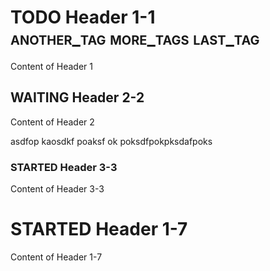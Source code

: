 
* TODO Header 1-1			     :another_tag:more_tags:last_tag:
SCHEDULED: <2012-05-23 Wed> DEADLINE: <2012-05-23 Wed>
Content of Header 1
** WAITING Header 2-2
Content of Header 2

asdfop
kaosdkf
poaksf
ok
poksdfpokpksdafpoks
*** STARTED Header 3-3
Content of Header 3-3
** DONE Header 2-4						   :noexport:
Content of Header 2-4
*** Header 3-5
Content of Header 3-5
*** Header 3-6
Content of Header 3-6
* STARTED Header 1-7
Content of Header 1-7
** DONE Header 2-8						   :noexport:
Content of Header 2-8
*** Header 3-9
Content of Header 3-9
*** Header 3-10
When \(a \ne 0\), there are two solutions to \(ax^2 + bx + c = 0\) and they are
$$x = {-b \pm \sqrt{b^2-4ac} \over 2a}.$$
